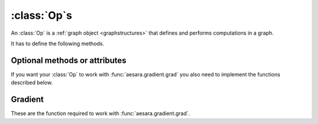 
.. _op_contract:

=============
:class:`Op`\s
=============

An :class:`Op` is a :ref:`graph object <graphstructures>` that defines and performs computations in a graph.

It has to define the following methods.

.. function:: make_node(*inputs)

  This method is responsible for creating output :class:`Variable`\s of a
  suitable symbolic `Type` to serve as the outputs of this :Class:`Op`'s
  application.  The :class:`Variable`\s found in ``*inputs`` must be operated on
  using Aesara's symbolic language to compute the symbolic output
  :class:`Variable`\s. This method should put these outputs into an :class:`Apply`
  instance, and return the :class:`Apply` instance.

  This method creates an :class:`Apply` node representing the application of
  the `Op` on the inputs provided. If the `Op` cannot be applied to these
  inputs, it must raise an appropriate exception.

  The inputs of the :class:`Apply` instance returned by this call must be
  ordered correctly: a subsequent ``self.make_node(*apply.inputs)``
  must produce something equivalent to the first ``apply``.

.. function:: perform(node, inputs, output_storage)

  This method computes the function associated to this :class:`Op`. ``node`` is
  an :class:`Apply` node created by the :class:`Op`'s :meth:`Op.make_node` method. ``inputs``
  is a list of references to data to operate on using non-symbolic
  statements, (i.e., statements in Python, NumPy). ``output_storage``
  is a list of storage cells where the variables of the computation
  must be put.

  More specifically:

    - ``node``: This is a reference to an :class:`Apply` node which was previously
      obtained via the :meth:`Op.make_node` method. It is typically not
      used in simple :class:`Op`\s, but it contains symbolic information that
      could be required for complex :class:`Op`\s.

    - ``inputs``: This is a list of data from which the values stored in ``output_storage``
      are to be computed using non-symbolic language.

    - ``output_storage``: This is a list of storage cells where the output is to be stored.
      A storage cell is a one-element list. It is forbidden to change
      the length of the list(s) contained in ``output_storage``.
      There is one storage cell for each output of the :class:`Op`.

      The data put in ``output_storage`` must match the type of the
      symbolic output. This is a situation where the ``node`` argument
      can come in handy.

      A function :class:`Mode` may allow ``output_storage`` elements to persist
      between evaluations, or it may reset ``output_storage`` cells to
      hold a value of ``None``.  It can also pre-allocate some memory
      for the :class:`Op` to use.  This feature can allow :meth:`Op.perform` to reuse
      memory between calls, for example. If there is something
      preallocated in the ``output_storage``, it will be of the good
      dtype, but can have the wrong shape and have any stride pattern.

  This method must be determined by the inputs. That is to say, if
  it is evaluated once on inputs A and returned B, then if ever
  inputs C, equal to A, are presented again, then outputs equal to
  B must be returned again.

  You must be careful about aliasing outputs to inputs, and making
  modifications to any of the inputs. See :ref:`Views and inplace
  operations <views_and_inplace>` before writing a :meth:`Op.perform`
  implementation that does either of these things.


.. function:: __eq__(other)

  ``other`` is also an :class:`Op`.

  Returning ``True`` here is a promise to the optimization system
  that the other :class:`Op` will produce exactly the same graph effects
  (from perform) as this one, given identical inputs. This means it
  will produce the same output values, it will destroy the same
  inputs (same ``destroy_map``), and will alias outputs to the same
  inputs (same ``view_map``). For more details, see
  :ref:`views_and_inplace`.

  .. note::

      If you set ``__props__``, this will be automatically generated.


.. function:: __hash__()

  If two :class:`Op` instances compare equal, then they **must** return the
  same hash value.

  Equally important, this hash value must not change during the
  lifetime of self.  :class:`Op` instances should be immutable in this
  sense.

  .. note::

      If you set `__props__`, this will be automatically generated.

.. op_optional:

Optional methods or attributes
==============================

.. attribute:: __props__

  *Default:* Undefined

  Must be a tuple.  Lists the name of the attributes which influence
  the computation performed.  This will also enable the automatic
  generation of appropriate ``__eq__``, ``__hash__`` and ``__str__`` methods.
  Should be set to ``()`` if you have no attributes that are relevant to
  the computation to generate the methods.

  .. versionadded:: 0.7

.. attribute:: default_output

  *Default:* None

  If this member variable is an integer, then the default
  implementation of ``__call__`` will return
  ``node.outputs[self.default_output]``, where ``node`` was returned
  by :meth:`Op.make_node`.  Otherwise, the entire list of outputs will be
  returned, unless it is of length 1, where the single element will be
  returned by itself.

.. function:: make_thunk(node, storage_map, compute_map, no_recycling, impl=None)

   This function must return a thunk, that is a zero-arguments
   function that encapsulates the computation to be performed by this
   :class:`Op` on the arguments of the node.

   :param node: :class:`Apply` instance
     The node for which a thunk is requested.
   :param storage_map: dict of lists
     This maps variables to a one-element lists holding the variable's
     current value. The one-element list acts as pointer to the value
     and allows sharing that "pointer" with other nodes and instances.
   :param compute_map: dict of lists
     This maps variables to one-element lists holding booleans.  If
     the value is 0 then the variable has not been computed and the
     value should not be considered valid.  If the value is 1 the
     variable has been computed and the value is valid.  If the value
     is 2 the variable has been garbage-collected and is no longer
     valid, but shouldn't be required anymore for this call.
   :param no_recycling: WRITEME
     WRITEME
   :param impl: None, 'c' or 'py'
     Which implementation to use.

   The returned function must ensure that is sets the computed
   variables as computed in the `compute_map`.

   Defining this function removes the requirement for :meth:`perform`
   or C code, as you will define the thunk for the computation
   yourself.

.. function:: __call__(*inputs, **kwargs)

   By default this is a convenience function which calls
   :meth:`make_node` with the supplied arguments and returns the
   result indexed by `default_output`.  This can be overridden by
   subclasses to do anything else, but must return either an Aesara
   :class:`Variable` or a list of :class:`Variable`\s.

   If you feel the need to override `__call__` to change the graph
   based on the arguments, you should instead create a function that
   will use your :class:`Op` and build the graphs that you want and call that
   instead of the :class:`Op` instance directly.

.. function:: infer_shape(fgraph, node, shapes)

   This function is needed for shape optimization. ``shapes`` is a
   list with one tuple for each input of the :class:`Apply` node (which corresponds
   to the inputs of the :class:`Op`).  Each tuple contains as many elements as the
   number of dimensions of the corresponding input. The value of each element
   is the shape (number of items) along the corresponding dimension of that
   specific input.

   While this might sound complicated, it is nothing more than the shape
   of each input as symbolic variables (one per dimension).

   The function should return a list with one tuple for each output.
   Each tuple should contain the corresponding output's computed shape.

   Implementing this method will allow Aesara to compute the output's
   shape without computing the output itself, potentially sparing you
   a costly recomputation.

.. function:: flops(inputs, outputs)

   It is only used to have more information printed by the memory
   profiler.  It makes it print the mega flops and giga flops per
   second for each apply node. It takes as inputs two lists: one for the
   inputs and one for the outputs. They contain tuples that are the
   shapes of the corresponding inputs/outputs.

.. function:: __str__()

   This allows you to specify a more informative string representation of your
   :class:`Op`. If an `Op` has parameters, it is highly recommended to have the
   ``__str__`` method include the name of the :class:`Op` and the :Class:`Op`'s parameters'
   values.

   .. note::

     If you set `__props__`, this will be automatically generated.
     You can still override it for custom output.

.. function:: do_constant_folding(fgraph, node)

   *Default:* Return True

   By default when optimizations are enabled, we remove during
   function compilation :class:`Apply` nodes whose inputs are all constants.
   We replace the :class:`Apply` node with an Aesara constant variable.
   This way, the :class:`Apply` node is not executed at each function
   call. If you want to force the execution of an :class:`Op` during the
   function call, make do_constant_folding return False.

   As done in the Alloc :class:`Op`, you can return False only in some cases by
   analyzing the graph from the node parameter.

.. function:: debug_perform(node, inputs, output_storage)

   Undefined by default.

   If you define this function then it will be used instead of C code
   or :meth:`Op.perform` to do the computation while debugging (currently
   DebugMode, but others may also use it in the future).  It has the
   same signature and contract as :meth:`Op.perform`.

   This enables :class:`Op`\s that cause trouble with DebugMode with their
   normal behaviour to adopt a different one when run under that
   mode. If your :class:`Op` doesn't have any problems, don't implement this.

If you want your :class:`Op` to work with :func:`aesara.gradient.grad` you also
need to implement the functions described below.

Gradient
========

These are the function required to work with :func:`aesara.gradient.grad`.

.. function:: grad(inputs, output_gradients)

  If the :class:`Op` being defined is differentiable, its gradient may be
  specified symbolically in this method. Both ``inputs`` and
  ``output_gradients`` are lists of symbolic Aesara :class:`Variable`\s and
  those must be operated on using Aesara's symbolic language. The :meth:`Op.grad`
  method must return a list containing one :class:`Variable` for each
  input. Each returned :class:`Variable` represents the gradient with respect
  to that input computed based on the symbolic gradients with respect
  to each output.

  If the output is not differentiable with respect to an input then
  this method should be defined to return a variable of type :class:`NullType`
  for that input. Likewise, if you have not implemented the gradient
  computation for some input, you may return a variable of type
  :class:`NullType` for that input. :mod:`aesara.gradient` contains convenience
  methods that can construct the variable for you:
  :func:`aesara.gradient.grad_undefined` and
  :func:`aesara.gradient.grad_not_implemented`, respectively.

  If an element of ``output_gradient`` is of type
  :class:`aesara.gradient.DisconnectedType`, it means that the cost is not a
  function of this output. If any of the :class:`Op`'s inputs participate in
  the computation of only disconnected outputs, then :meth:`Op.grad` should
  return :class:`DisconnectedType` variables for those inputs.

  If the :meth:`Op.grad` method is not defined, then Aesara assumes it has been
  forgotten.  Symbolic differentiation will fail on a graph that
  includes this :class:`Op`.

  It must be understood that the :meth:`Op.grad` method is not meant to
  return the gradient of the :class:`Op`'s output. :func:`aesara.grad` computes
  gradients; :meth:`Op.grad` is a helper function that computes terms that
  appear in gradients.

  If an :class:`Op` has a single vector-valued output ``y`` and a single
  vector-valued input ``x``, then the :meth:`Op.grad` method will be passed ``x`` and a
  second vector ``z``. Define ``J`` to be the Jacobian of ``y`` with respect to
  ``x``. The :meth:`Op.grad` method should return ``dot(J.T,z)``. When
  :func:`aesara.grad` calls the :meth:`Op.grad` method, it will set ``z`` to be the
  gradient of the cost ``C`` with respect to ``y``. If this :class:`Op` is the only :class:`Op`
  that acts on ``x``, then ``dot(J.T,z)`` is the gradient of C with respect to
  ``x``.  If there are other :class:`Op`\s that act on ``x``, :func:`aesara.grad` will
  have to add up the terms of ``x``'s gradient contributed by the other
  :meth:`Op.grad` method.

  In practice, an :class:`Op`'s input and output are rarely implemented as
  single vectors.  Even if an :class:`Op`'s output consists of a list
  containing a scalar, a sparse matrix, and a 4D tensor, you can think
  of these objects as being formed by rearranging a vector. Likewise
  for the input. In this view, the values computed by the :meth:`Op.grad` method
  still represent a Jacobian-vector product.

  In practice, it is probably not a good idea to explicitly construct
  the Jacobian, which might be very large and very sparse. However,
  the returned value should be equal to the Jacobian-vector product.

  So long as you implement this product correctly, you need not
  understand what :func:`aesara.gradient.grad` is doing, but for the curious the
  mathematical justification is as follows:

  In essence, the :meth:`Op.grad` method must simply implement through symbolic
  :class:`Variable`\s and operations the chain rule of differential
  calculus. The chain rule is the mathematical procedure that allows
  one to calculate the total derivative :math:`\frac{d C}{d x}` of the
  final scalar symbolic `Variable` ``C`` with respect to a primitive
  symbolic :class:`Variable` x found in the list ``inputs``.  The :meth:`Op.grad` method
  does this using ``output_gradients`` which provides the total
  derivative :math:`\frac{d C}{d f}` of ``C`` with respect to a symbolic
  :class:`Variable` that is returned by the `Op` (this is provided in
  ``output_gradients``), as well as the knowledge of the total
  derivative :math:`\frac{d f}{d x}` of the latter with respect to the
  primitive :class:`Variable` (this has to be computed).

  In mathematics, the total derivative of a scalar variable :math:`C` with
  respect to a vector of scalar variables :math:`x`, i.e. the gradient, is
  customarily represented as the row vector of the partial
  derivatives, whereas the total derivative of a vector of scalar
  variables :math:`f` with respect to another :math:`x`, is customarily
  represented by the matrix of the partial derivatives, i.e. the
  Jacobian matrix. In this convenient setting, the chain rule
  says that the gradient of the final scalar variable :math:`C` with
  respect to the primitive scalar variables in :math:`x` through those in
  :math:`f` is simply given by the matrix product:
  :math:`\frac{d C}{d x} = \frac{d C}{d f} * \frac{d f}{d x}`.

  Here, the chain rule must be implemented in a similar but slightly
  more complex setting: Aesara provides in the list
  ``output_gradients`` one gradient for each of the :class:`Variable`\s returned
  by the `Op`. Where :math:`f` is one such particular :class:`Variable`, the
  corresponding gradient found in ``output_gradients`` and
  representing :math:`\frac{d C}{d f}` is provided with a shape
  similar to :math:`f` and thus not necessarily as a row vector of scalars.
  Furthermore, for each :class:`Variable` :math:`x` of the :class:`Op`'s list of input variables
  ``inputs``, the returned gradient representing :math:`\frac{d C}{d
  x}` must have a shape similar to that of :class:`Variable` x.

  If the output list of the :class:`Op` is :math:`[f_1, ... f_n]`, then the
  list ``output_gradients`` is :math:`[grad_{f_1}(C), grad_{f_2}(C),
  ... , grad_{f_n}(C)]`.  If ``inputs`` consists of the list
  :math:`[x_1, ..., x_m]`, then `Op.grad` should return the list
  :math:`[grad_{x_1}(C), grad_{x_2}(C), ..., grad_{x_m}(C)]`, where
  :math:`(grad_{y}(Z))_i = \frac{\partial Z}{\partial y_i}` (and
  :math:`i` can stand for multiple dimensions).

  In other words, :meth:`Op.grad` does not return :math:`\frac{d f_i}{d
  x_j}`, but instead the appropriate dot product specified by the
  chain rule: :math:`\frac{d C}{d x_j} = \frac{d C}{d f_i} \cdot
  \frac{d f_i}{d x_j}`.  Both the partial differentiation and the
  multiplication have to be performed by :meth:`Op.grad`.

  Aesara currently imposes the following constraints on the values
  returned by the :meth:`Op.grad` method:

  1) They must be :class:`Variable` instances.
  2) When they are types that have dtypes, they must never have an integer dtype.

  The output gradients passed *to* :meth:`Op.grad` will also obey these constraints.

  Integers are a tricky subject. Integers are the main reason for
  having :class:`DisconnectedType`, :class:`NullType` or zero gradient. When you have an
  integer as an argument to your :meth:`Op.grad` method, recall the definition of
  a derivative to help you decide what value to return:

  :math:`\frac{d f}{d x} = \lim_{\epsilon \rightarrow 0} (f(x+\epsilon)-f(x))/\epsilon`.

  Suppose your function f has an integer-valued output. For most
  functions you're likely to implement in Aesara, this means your
  gradient should be zero, because :math:`f(x+epsilon) = f(x)` for almost all
  :math:`x`. (The only other option is that the gradient could be undefined,
  if your function is discontinuous everywhere, like the rational
  indicator function)

  Suppose your function :math:`f` has an integer-valued input. This is a
  little trickier, because you need to think about what you mean
  mathematically when you make a variable integer-valued in
  Aesara. Most of the time in machine learning we mean ":math:`f` is a
  function of a real-valued :math:`x`, but we are only going to pass in
  integer-values of :math:`x`". In this case, :math:`f(x+\epsilon)` exists, so the
  gradient through :math:`f` should be the same whether :math:`x` is an integer or a
  floating point variable. Sometimes what we mean is ":math:`f` is a function
  of an integer-valued :math:`x`, and :math:`f` is only defined where :math:`x` is an
  integer." Since :math:`f(x+\epsilon)` doesn't exist, the gradient is
  undefined.  Finally, many times in Aesara, integer valued inputs
  don't actually affect the elements of the output, only its shape.

  If your function :math:`f` has both an integer-valued input and an
  integer-valued output, then both rules have to be combined:

  - If :math:`f` is defined at :math:`x + \epsilon`, then the input gradient is
    defined. Since :math:`f(x+\epsilon)` would be equal to :math:`f(x)` almost
    everywhere, the gradient should be zero (first rule).

  - If :math:`f` is only defined where :math:`x` is an integer, then the gradient
    is undefined, regardless of what the gradient with respect to the
    output is.

  Examples:

  1) :math:`f(x,y)` is a dot product between :math:`x` and :math:`y`. :math:`x` and :math:`y` are integers.
     Since the output is also an integer, :math:`f` is a step function.
     Its gradient is zero almost everywhere, so :meth:`Op.grad` should return
     zeros in the shape of :math:`x` and :math:`y`.
  2) :math:`f(x,y)` is a dot product between :math:`x` and :math:`y`. :math:`x`
     is floating point and :math:`y` is an integer.  In this case the output is
     floating point. It doesn't matter that :math:`y` is an integer.  We
     consider :math:`f` to still be defined at :math:`f(x,y+\epsilon)`. The
     gradient is exactly the same as if :math:`y` were floating point.
  3) :math:`f(x,y)` is the argmax of :math:`x` along axis :math:`y`.  The
     gradient with respect to :math:`y` is undefined, because :math:`f(x,y)` is
     not defined for floating point :math:`y`. How could you take an argmax
     along a fractional axis?  The gradient with respect to :math:`x` is 0,
     because :math:`f(x+\epsilon, y) = f(x)` almost everywhere.
  4) :math:`f(x,y)` is a vector with :math:`y` elements, each of which taking on
     the value :math:`x` The :meth:`Op.grad` method should return
     :class:`DisconnectedType` for :math:`y`, because the elements of :math:`f`
     don't depend on :math:`y`. Only the shape of :math:`f` depends on
     :math:`y`. You probably also want to implement a connection_pattern method to encode this.
  5) :math:`f(x) = int(x)` converts float :math:`x` into an integer. :math:`g(y) = float(y)`
     converts an integer :math:`y` into a float.  If the final cost :math:`C = 0.5 *
     g(y) = 0.5 g(f(x))`, then the gradient with respect to :math:`y` will be 0.5,
     even if :math:`y` is an integer. However, the gradient with respect to :math:`x` will be
     0, because the output of :math:`f` is integer-valued.

.. function:: connection_pattern(node):

  Sometimes needed for proper operation of :func:`aesara.gradient.grad`.

  Returns a list of list of booleans.

  ``Op.connection_pattern[input_idx][output_idx]`` is true if the
  elements of ``inputs[input_idx]`` have an effect on the elements of
  ``outputs[output_idx]``.

  The ``node`` parameter is needed to determine the number of inputs. Some
  :class:`Op`\s such as :class:`Subtensor` take a variable number of inputs.

  If no connection_pattern is specified, :func:`aesara.gradient.grad` will
  assume that all inputs have some elements connected to some
  elements of all outputs.

  This method conveys two pieces of information that are otherwise
  not part of the Aesara graph:

  1) Which of the :class:`Op`'s inputs are truly ancestors of each of the
     :class:`Op`'s outputs. Suppose an :class:`Op` has two inputs, :math:`x` and :math:`y`, and
     outputs :math:`f(x)` and :math:`g(y)`. :math:`y` is not really an ancestor of :math:`f`, but
     it appears to be so in the Aesara graph.
  2) Whether the actual elements of each input/output are relevant to a
     computation.
     For example, the shape :class:`Op` does not read its input's elements,
     only its shape metadata. :math:`\frac{d shape(x)}{dx}` should thus raise
     a disconnected input exception (if these exceptions are enabled).
     As another example, the elements of the :class:`Alloc` :class:`Op`'s outputs
     are not affected by the shape arguments to the :class:`Alloc` :class:`Op`.

  Failing to implement this function for an :class:`Op` that needs it can
  result in two types of incorrect behavior:

  1) :func:`aesara.gradient.grad` erroneously raising a ``TypeError`` reporting that
     a gradient is undefined.
  2) :func:`aesara.gradient.grad` failing to raise a ``ValueError`` reporting that
     an input is disconnected.

  Even if connection_pattern is not implemented correctly, if
  :func:`aesara.gradient.grad` returns an expression, that expression will be
  numerically correct.

.. function:: R_op(inputs, eval_points)

   Optional, to work with :func:`aesara.gradient.R_op`.

   This function implements the application of the R-operator on the
   function represented by your :class:`Op`. Let assume that function is :math:`f`,
   with input :math:`x`, applying the R-operator means computing the
   Jacobian of :math:`f` and right-multiplying it by :math:`v`, the evaluation
   point, namely: :math:`\frac{\partial f}{\partial x} v`.

   ``inputs`` are the symbolic variables corresponding to the value of
   the input where you want to evaluate the Jacobian, and ``eval_points``
   are the symbolic variables corresponding to the value you want to
   right multiply the Jacobian with.

   Same conventions as for the :meth:`Op.grad` method hold. If your :class:`Op`
   is not differentiable, you can return None. Note that in contrast to the
   method :meth:`Op.grad`, for :meth:`Op.R_op` you need to return the
   same number of outputs as there are outputs of the :class:`Op`. You can think
   of it in the following terms. You have all your inputs concatenated
   into a single vector :math:`x`. You do the same with the evaluation
   points (which are as many as inputs and of the shame shape) and obtain
   another vector :math:`v`. For each output, you reshape it into a vector,
   compute the Jacobian of that vector with respect to :math:`x` and
   multiply it by :math:`v`. As a last step you reshape each of these
   vectors you obtained for each outputs (that have the same shape as
   the outputs) back to their corresponding shapes and return them as the
   output of the :meth:`Op.R_op` method.

   :ref:`List of op with r op support <R_op_list>`.
